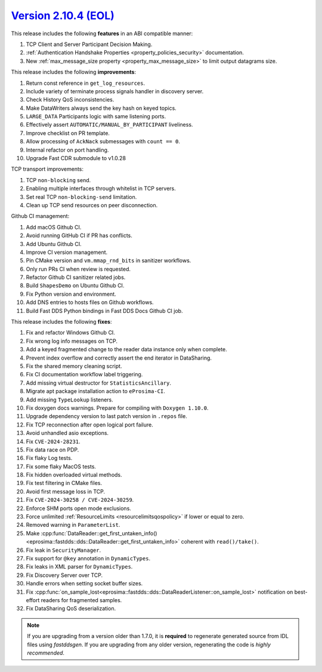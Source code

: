 `Version 2.10.4 (EOL) <https://fast-dds.docs.eprosima.com/en/v2.10.4/index.html>`_
^^^^^^^^^^^^^^^^^^^^^^^^^^^^^^^^^^^^^^^^^^^^^^^^^^^^^^^^^^^^^^^^^^^^^^^^^^^^^^^^^^

This release includes the following **features** in an ABI compatible manner:

#. TCP Client and Server Participant Decision Making.
#. :ref:`Authentication Handshake Properties <property_policies_security>` documentation.
#. New :ref:`max_message_size property <property_max_message_size>` to limit output datagrams size.

This release includes the following **improvements**:

#. Return const reference in ``get_log_resources``.
#. Include variety of terminate process signals handler in discovery server.
#. Check History QoS inconsistencies.
#. Make DataWriters always send the key hash on keyed topics.
#. ``LARGE_DATA`` Participants logic with same listening ports.
#. Effectively assert ``AUTOMATIC/MANUAL_BY_PARTICIPANT`` liveliness.
#. Improve checklist on PR template.
#. Allow processing of ``AckNack`` submessages with ``count == 0``.
#. Internal refactor on port handling.
#. Upgrade Fast CDR submodule to v1.0.28

TCP transport improvements:

#. TCP ``non-blocking`` send.
#. Enabling multiple interfaces through whitelist in TCP servers.
#. Set real TCP ``non-blocking-send`` limitation.
#. Clean up TCP send resources on peer disconnection.

Github CI management:

#. Add macOS Github CI.
#. Avoid running GitHub CI if PR has conflicts.
#. Add Ubuntu Github CI.
#. Improve CI version management.
#. Pin CMake version and ``vm.mmap_rnd_bits`` in sanitizer workflows.
#. Only run PRs CI when review is requested.
#. Refactor Github CI sanitizer related jobs.
#. Build ``ShapesDemo`` on Ubuntu Github CI.
#. Fix Python version and environment.
#. Add DNS entries to hosts files on Github workflows.
#. Build Fast DDS Python bindings in Fast DDS Docs Github CI job.

This release includes the following **fixes**:

#. Fix and refactor Windows Github CI.
#. Fix wrong log info messages on TCP.
#. Add a keyed fragmented change to the reader data instance only when complete.
#. Prevent index overflow and correctly assert the end iterator in DataSharing.
#. Fix the shared memory cleaning script.
#. Fix CI documentation workflow label triggering.
#. Add missing virtual destructor for ``StatisticsAncillary``.
#. Migrate apt package installation action to ``eProsima-CI``.
#. Add missing ``TypeLookup`` listeners.
#. Fix doxygen docs warnings. Prepare for compiling with ``Doxygen 1.10.0``.
#. Upgrade dependency version to last patch version in ``.repos`` file.
#. Fix TCP reconnection after open logical port failure.
#. Avoid unhandled asio exceptions.
#. Fix ``CVE-2024-28231``.
#. Fix data race on PDP.
#. Fix flaky Log tests.
#. Fix some flaky MacOS tests.
#. Fix hidden overloaded virtual methods.
#. Fix test filtering in CMake files.
#. Avoid first message loss in TCP.
#. Fix ``CVE-2024-30258 / CVE-2024-30259``.
#. Enforce SHM ports open mode exclusions.
#. Force unlimited :ref:`ResourceLimits <resourcelimitsqospolicy>` if lower or equal to zero.
#. Removed warning in ``ParameterList``.
#. Make :cpp:func:`DataReader::get_first_untaken_info()<eprosima::fastdds::dds::DataReader::get_first_untaken_info>` coherent with ``read()/take()``.
#. Fix leak in ``SecurityManager``.
#. Fix support for ``@key`` annotation in ``DynamicTypes``.
#. Fix leaks in XML parser for ``DynamicTypes``.
#. Fix Discovery Server over TCP.
#. Handle errors when setting socket buffer sizes.
#. Fix :cpp:func:`on_sample_lost<eprosima::fastdds::dds::DataReaderListener::on_sample_lost>` notification on best-effort readers for fragmented samples.
#. Fix DataSharing QoS deserialization.

.. note::
  If you are upgrading from a version older than 1.7.0, it is **required** to regenerate generated source from IDL
  files using *fastddsgen*.
  If you are upgrading from any older version, regenerating the code is *highly recommended*.

